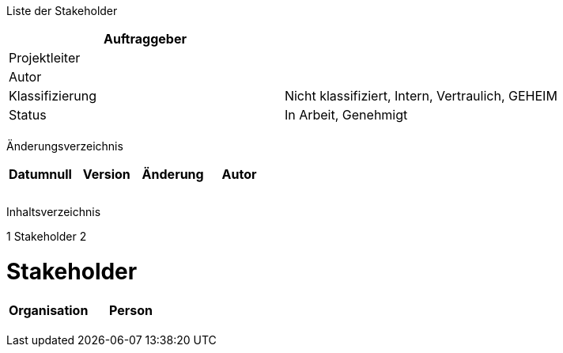 Liste der Stakeholder

[cols=",",options="header",]
|=================================================================
|Auftraggeber |
|Projektleiter |
|Autor |
|Klassifizierung |Nicht klassifiziert, Intern, Vertraulich, GEHEIM
|Status |In Arbeit, Genehmigt
| |
|=================================================================

Änderungsverzeichnis

[cols=",,,",options="header",]
|===================================
|Datumnull |Version |Änderung |Autor
| | | |
| | | |
| | | |
|===================================

Inhaltsverzeichnis

1 Stakeholder 2

[[stakeholder]]
= Stakeholder

[cols=",",options="header",]
|====================
|Organisation |Person
| |
| |
| |
| |
|====================

